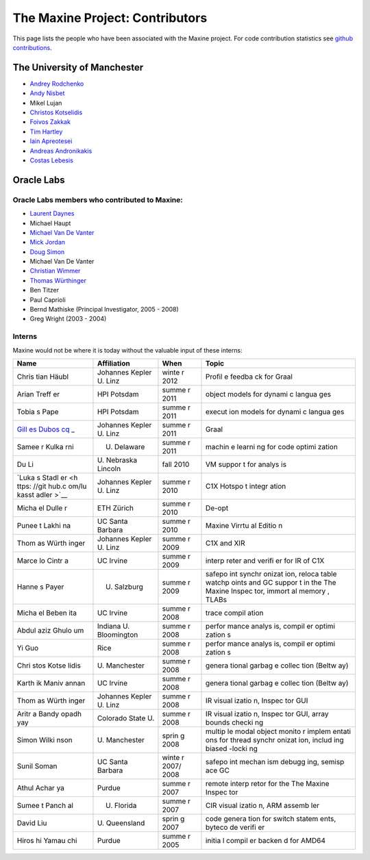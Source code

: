 The Maxine Project: Contributors
================================

This page lists the people who have been associated with the Maxine
project.
For code contribution statistics see `github contributions <https://github.com/beehive-lab/Maxine-VM/graphs/contributors>`__.

The University of Manchester
----------------------------

-  `Andrey Rodchenko <https://github.com/arodchen>`__
-  `Andy Nisbet <https://github.com/drandynisbet>`__
-  Mikel Lujan
-  `Christos Kotselidis <https://github.com/kotselidis>`__
-  `Foivos Zakkak <https://github.com/zakkak>`__
-  `Tim Hartley <https://github.com/timhartley>`__
-  `Iain Apreotesei <https://github.com/ibriq>`__
-  `Andreas Andronikakis <https://github.com/aandronikakis>`__
-  `Costas Lebesis <https://github.com/lebco>`__

Oracle Labs
-----------

Oracle Labs members who contributed to Maxine:
~~~~~~~~~~~~~~~~~~~~~~~~~~~~~~~~~~~~~~~~~~~~~~

-  `Laurent Daynes <https://github.com/ldaynes>`__
-  Michael Haupt
-  `Michael Van De Vanter <https://github.com/mlvdv>`__
-  `Mick Jordan <https://github.com/mickjordan>`__
-  `Doug Simon <https://github.com/dougxc>`__
-  Michael Van De Vanter
-  `Christian Wimmer <https://github.com/christianwimmer>`__
-  `Thomas Würthinger <https://github.com/thomaswue>`__
-  Ben Titzer
-  Paul Caprioli
-  Bernd Mathiske (Principal Investigator, 2005 - 2008)
-  Greg Wright (2003 - 2004)

Interns
~~~~~~~

Maxine would not be where it is today without the valuable input of
these interns:

+-------+--------------+-------+--------+
| Name  | Affiliation  | When  | Topic  |
+=======+==============+=======+========+
| Chris | Johannes     | winte | Profil |
| tian  | Kepler U.    | r     | e      |
| Häubl | Linz         | 2012  | feedba |
|       |              |       | ck     |
|       |              |       | for    |
|       |              |       | Graal  |
+-------+--------------+-------+--------+
| Arian | HPI Potsdam  | summe | object |
| Treff |              | r     | models |
| er    |              | 2011  | for    |
|       |              |       | dynami |
|       |              |       | c      |
|       |              |       | langua |
|       |              |       | ges    |
+-------+--------------+-------+--------+
| Tobia | HPI Potsdam  | summe | execut |
| s     |              | r     | ion    |
| Pape  |              | 2011  | models |
|       |              |       | for    |
|       |              |       | dynami |
|       |              |       | c      |
|       |              |       | langua |
|       |              |       | ges    |
+-------+--------------+-------+--------+
| `Gill | Johannes     | summe | Graal  |
| es    | Kepler U.    | r     |        |
| Dubos | Linz         | 2011  |        |
| cq <h |              |       |        |
| ttps: |              |       |        |
| //git |              |       |        |
| hub.c |              |       |        |
| om/gi |              |       |        |
| lles- |              |       |        |
| dubos |              |       |        |
| cq>`_ |              |       |        |
| _     |              |       |        |
+-------+--------------+-------+--------+
| Samee | U. Delaware  | summe | machin |
| r     |              | r     | e      |
| Kulka |              | 2011  | learni |
| rni   |              |       | ng     |
|       |              |       | for    |
|       |              |       | code   |
|       |              |       | optimi |
|       |              |       | zation |
+-------+--------------+-------+--------+
| Du Li | U. Nebraska  | fall  | VM     |
|       | Lincoln      | 2010  | suppor |
|       |              |       | t      |
|       |              |       | for    |
|       |              |       | analys |
|       |              |       | is     |
+-------+--------------+-------+--------+
| `Luka | Johannes     | summe | C1X    |
| s     | Kepler U.    | r     | Hotspo |
| Stadl | Linz         | 2010  | t      |
| er <h |              |       | integr |
| ttps: |              |       | ation  |
| //git |              |       |        |
| hub.c |              |       |        |
| om/lu |              |       |        |
| kasst |              |       |        |
| adler |              |       |        |
| >`__  |              |       |        |
+-------+--------------+-------+--------+
| Micha | ETH Zürich   | summe | De-opt |
| el    |              | r     |        |
| Dulle |              | 2010  |        |
| r     |              |       |        |
+-------+--------------+-------+--------+
| Punee | UC Santa     | summe | Maxine |
| t     | Barbara      | r     | Virrtu |
| Lakhi |              | 2010  | al     |
| na    |              |       | Editio |
|       |              |       | n      |
+-------+--------------+-------+--------+
| Thom  | Johannes     | summe | C1X    |
| as    | Kepler U.    | r     | and    |
| Würth | Linz         | 2009  | XIR    |
| inger |              |       |        |
+-------+--------------+-------+--------+
| Marce | UC Irvine    | summe | interp |
| lo    |              | r     | reter  |
| Cintr |              | 2009  | and    |
| a     |              |       | verifi |
|       |              |       | er     |
|       |              |       | for IR |
|       |              |       | of C1X |
+-------+--------------+-------+--------+
| Hanne | U. Salzburg  | summe | safepo |
| s     |              | r     | int    |
| Payer |              | 2009  | synchr |
|       |              |       | onizat |
|       |              |       | ion,   |
|       |              |       | reloca |
|       |              |       | table  |
|       |              |       | watchp |
|       |              |       | oints  |
|       |              |       | and GC |
|       |              |       | suppor |
|       |              |       | t      |
|       |              |       | in the |
|       |              |       | The    |
|       |              |       | Maxine |
|       |              |       | Inspec |
|       |              |       | tor,   |
|       |              |       | immort |
|       |              |       | al     |
|       |              |       | memory |
|       |              |       | ,      |
|       |              |       | TLABs  |
+-------+--------------+-------+--------+
| Micha | UC Irvine    | summe | trace  |
| el    |              | r     | compil |
| Beben |              | 2008  | ation  |
| ita   |              |       |        |
+-------+--------------+-------+--------+
| Abdul | Indiana U.   | summe | perfor |
| aziz  | Bloomington  | r     | mance  |
| Ghulo |              | 2008  | analys |
| um    |              |       | is,    |
|       |              |       | compil |
|       |              |       | er     |
|       |              |       | optimi |
|       |              |       | zation |
|       |              |       | s      |
+-------+--------------+-------+--------+
| Yi    | Rice         | summe | perfor |
| Guo   |              | r     | mance  |
|       |              | 2008  | analys |
|       |              |       | is,    |
|       |              |       | compil |
|       |              |       | er     |
|       |              |       | optimi |
|       |              |       | zation |
|       |              |       | s      |
+-------+--------------+-------+--------+
| Chri  | U.           | summe | genera |
| stos  | Manchester   | r     | tional |
| Kotse |              | 2008  | garbag |
| lidis |              |       | e      |
|       |              |       | collec |
|       |              |       | tion   |
|       |              |       | (Beltw |
|       |              |       | ay)    |
+-------+--------------+-------+--------+
| Karth | UC Irvine    | summe | genera |
| ik    |              | r     | tional |
| Maniv |              | 2008  | garbag |
| annan |              |       | e      |
|       |              |       | collec |
|       |              |       | tion   |
|       |              |       | (Beltw |
|       |              |       | ay)    |
+-------+--------------+-------+--------+
| Thom  | Johannes     | summe | IR     |
| as    | Kepler U.    | r     | visual |
| Würth | Linz         | 2008  | izatio |
| inger |              |       | n,     |
|       |              |       | Inspec |
|       |              |       | tor    |
|       |              |       | GUI    |
+-------+--------------+-------+--------+
| Aritr | Colorado     | summe | IR     |
| a     | State U.     | r     | visual |
| Bandy |              | 2008  | izatio |
| opadh |              |       | n,     |
| yay   |              |       | Inspec |
|       |              |       | tor    |
|       |              |       | GUI,   |
|       |              |       | array  |
|       |              |       | bounds |
|       |              |       | checki |
|       |              |       | ng     |
+-------+--------------+-------+--------+
| Simon | U.           | sprin | multip |
| Wilki | Manchester   | g     | le     |
| nson  |              | 2008  | modal  |
|       |              |       | object |
|       |              |       | monito |
|       |              |       | r      |
|       |              |       | implem |
|       |              |       | entati |
|       |              |       | ons    |
|       |              |       | for    |
|       |              |       | thread |
|       |              |       | synchr |
|       |              |       | onizat |
|       |              |       | ion,   |
|       |              |       | includ |
|       |              |       | ing    |
|       |              |       | biased |
|       |              |       | -locki |
|       |              |       | ng     |
+-------+--------------+-------+--------+
| Sunil | UC Santa     | winte | safepo |
| Soman | Barbara      | r     | int    |
|       |              | 2007/ | mechan |
|       |              | 2008  | ism    |
|       |              |       | debugg |
|       |              |       | ing,   |
|       |              |       | semisp |
|       |              |       | ace    |
|       |              |       | GC     |
+-------+--------------+-------+--------+
| Athul | Purdue       | summe | remote |
| Achar |              | r     | interp |
| ya    |              | 2007  | retor  |
|       |              |       | for    |
|       |              |       | the    |
|       |              |       | The    |
|       |              |       | Maxine |
|       |              |       | Inspec |
|       |              |       | tor    |
+-------+--------------+-------+--------+
| Sumee | U. Florida   | summe | CIR    |
| t     |              | r     | visual |
| Panch |              | 2007  | izatio |
| al    |              |       | n,     |
|       |              |       | ARM    |
|       |              |       | assemb |
|       |              |       | ler    |
+-------+--------------+-------+--------+
| David | U.           | sprin | code   |
| Liu   | Queensland   | g     | genera |
|       |              | 2007  | tion   |
|       |              |       | for    |
|       |              |       | switch |
|       |              |       | statem |
|       |              |       | ents,  |
|       |              |       | byteco |
|       |              |       | de     |
|       |              |       | verifi |
|       |              |       | er     |
+-------+--------------+-------+--------+
| Hiros | Purdue       | summe | initia |
| hi    |              | r     | l      |
| Yamau |              | 2005  | compil |
| chi   |              |       | er     |
|       |              |       | backen |
|       |              |       | d      |
|       |              |       | for    |
|       |              |       | AMD64  |
+-------+--------------+-------+--------+
